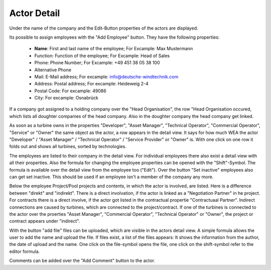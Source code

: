 Actor Detail
============

Under the name of the company and the Edit-Button properties of the actors are displayed.

Its possible to assign employees with the "Add Employee" button. They have the following properties:

    *   **Name**: First and last name of the employee; For Excample: Max Mustermann
    *   Function: Function of the employee; For Excample: Head of Sales
    *   Phone: Phone Number; For Excample: +49 451 38 05 38 100
    *   Alternative Phone
    *   Mail: E-Mail address; For excample: info@deutsche-windtechnik.com
    *   Address: Postal address; For excample: Heideweig 2-4
    *   Postal Code: For excample: 49086
    *   City: For excample: Osnabrück

If a company got assigned to a holding company over the "Head Organisation", the row "Head Organisation occured, which lists all doughter companies of the head company. Also in the doughter company the
head company get linked.

As soon as a turbine owns in the properties "Developer", "Asset Manager", "Technical Operator", "Commercial Operator", "Service" or "Owner" the same object as the actor, a row appears in the detail view.
It says for how much WEA the actor "Developer" / "Asset Manager" / "Technical Operator" / "Service Provider" or "Owner" is. With one click on one row it folds out and shows all turbines, sorted by
technologies.

The employees are listed to their company in the detail view. For individual employees there also exist a detail view with all their properties. Also the formula for changing the
employee properties can be opened with the "Shift"-Symbol. The formula is available over the detail view from the employee too ("Edit"). Over the button "Set inactive" employees also can get set inactive.
This should be used if an employee isn't a member of the company any more.

Below the employee Project/Pool projects and contents, in which the actor is involved, are listed. Here is a difference between "direkt" and "indirekt". There is a direct involvation, if the actor is
linked as a "Negotiation Partner" in he project. For contracts there is a direct involve, if the actor got listed in the contractual propertie "Contractuaal Partner". Indirect connections are caused by
turbines, which are connected to the project/contract. If one of the turbines is connected to the actor over the proerties "Asset Manager", "Commercial Operator", "Technical Operator" or "Owner", the
project or contract appears under "indirect".

With the button "add file" files can be uploaded, which are visible in the actors detail view. A simple formula allows the user to add the name and upload the file. If files exist, a list of the files appears:
It shows the information from the author, the date of upload and the name. One click on the file-symbol opens the file, one click on the shift-symbol refer to the editor formula.

Comments can be added over the "Add Comment" button to the actor.